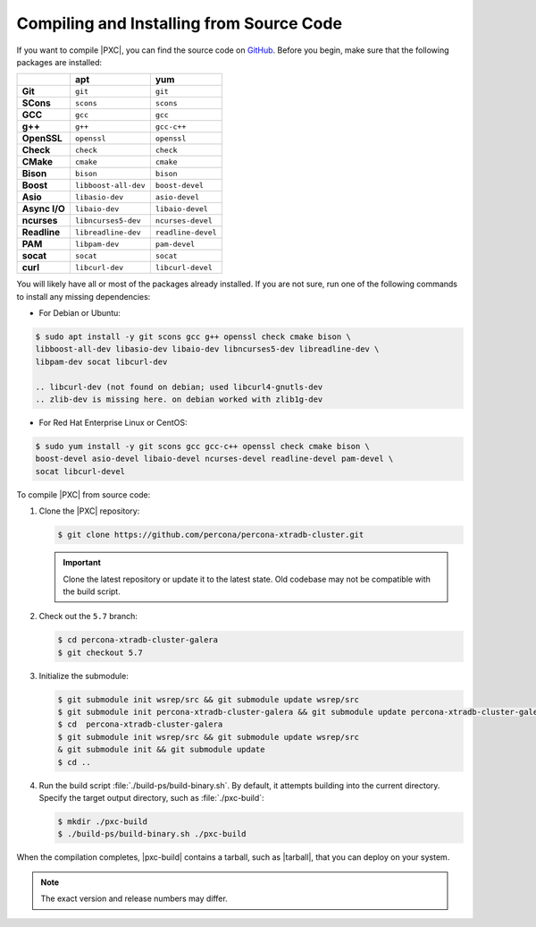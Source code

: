 .. _compile:

=========================================
Compiling and Installing from Source Code
=========================================

If you want to compile |PXC|, you can find the source code on
`GitHub <https://github.com/percona/percona-xtradb-cluster>`_.
Before you begin, make sure that the following packages are installed:

.. list-table::
   :header-rows: 1
   :stub-columns: 1

   * -
     - apt
     - yum
   * - Git
     - ``git``
     - ``git``
   * - SCons
     - ``scons``
     - ``scons``
   * - GCC
     - ``gcc``
     - ``gcc``
   * - g++
     - ``g++``
     - ``gcc-c++``
   * - OpenSSL
     - ``openssl``
     - ``openssl``
   * - Check
     - ``check``
     - ``check``
   * - CMake
     - ``cmake``
     - ``cmake``
   * - Bison
     - ``bison``
     - ``bison``
   * - Boost
     - ``libboost-all-dev``
     - ``boost-devel``
   * - Asio
     - ``libasio-dev``
     - ``asio-devel``
   * - Async I/O
     - ``libaio-dev``
     - ``libaio-devel``
   * - ncurses
     - ``libncurses5-dev``
     - ``ncurses-devel``
   * - Readline
     - ``libreadline-dev``
     - ``readline-devel``
   * - PAM
     - ``libpam-dev``
     - ``pam-devel``
   * - socat
     - ``socat``
     - ``socat``
   * - curl
     - ``libcurl-dev``
     - ``libcurl-devel``

You will likely have all or most of the packages already installed. If you are
not sure, run one of the following commands to install any missing
dependencies:

* For Debian or Ubuntu:

.. code-block:: bash

   $ sudo apt install -y git scons gcc g++ openssl check cmake bison \
   libboost-all-dev libasio-dev libaio-dev libncurses5-dev libreadline-dev \
   libpam-dev socat libcurl-dev
   
   .. libcurl-dev (not found on debian; used libcurl4-gnutls-dev
   .. zlib-dev is missing here. on debian worked with zlib1g-dev

* For Red Hat Enterprise Linux or CentOS:

.. code-block:: bash

   $ sudo yum install -y git scons gcc gcc-c++ openssl check cmake bison \
   boost-devel asio-devel libaio-devel ncurses-devel readline-devel pam-devel \
   socat libcurl-devel

To compile |PXC| from source code:

1. Clone the |PXC| repository:

   .. code-block:: bash

      $ git clone https://github.com/percona/percona-xtradb-cluster.git

   .. important::

      Clone the latest repository or update it to the latest state.
      Old codebase may not be compatible with the build script.

#. Check out the ``5.7`` branch:

   .. code-block:: bash

      $ cd percona-xtradb-cluster-galera
      $ git checkout 5.7

#. Initialize the submodule:

   .. code-block:: bash

      $ git submodule init wsrep/src && git submodule update wsrep/src
      $ git submodule init percona-xtradb-cluster-galera && git submodule update percona-xtradb-cluster-galera
      $ cd  percona-xtradb-cluster-galera
      $ git submodule init wsrep/src && git submodule update wsrep/src
      & git submodule init && git submodule update
      $ cd ..

#. Run the build script :file:`./build-ps/build-binary.sh`.
   By default, it attempts building into the current directory. Specify
   the target output directory, such as :file:`./pxc-build`:

   .. code-block:: bash

      $ mkdir ./pxc-build
      $ ./build-ps/build-binary.sh ./pxc-build

When the compilation completes, |pxc-build| contains a tarball, such as |tarball|, that you can deploy on your system.

.. note::

   The exact version and release numbers may differ.


.. |pxc-build| replace:: :file:`pxc-build`
.. |tarball| replace:: :file:`Percona-XtraDB-Cluster-5.7.25-rel28-31.35.1.Linux.x86_64.tar.gz`
   
